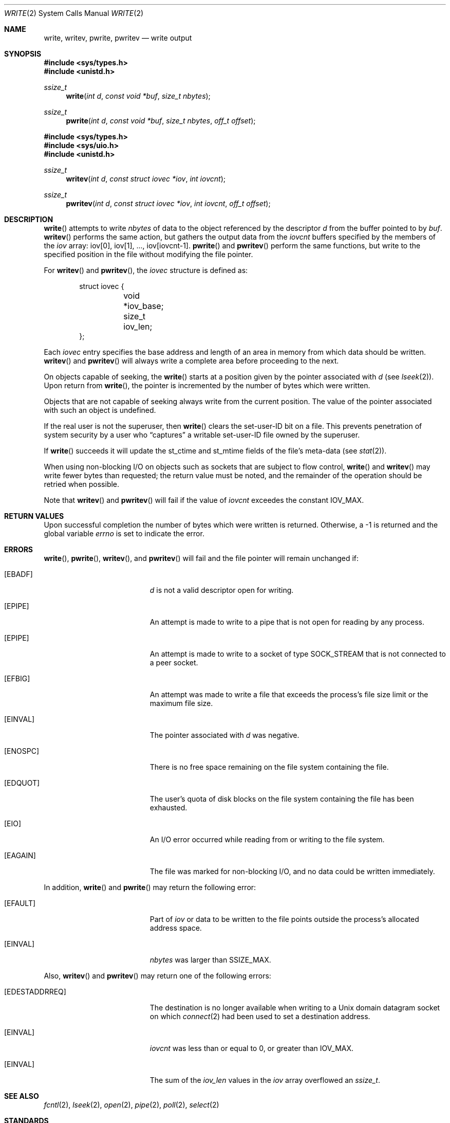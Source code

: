 .\"	$OpenBSD: write.2,v 1.24 2002/01/24 21:18:36 mickey Exp $
.\"	$NetBSD: write.2,v 1.6 1995/02/27 12:39:43 cgd Exp $
.\"
.\" Copyright (c) 1980, 1991, 1993
.\"	The Regents of the University of California.  All rights reserved.
.\"
.\" Redistribution and use in source and binary forms, with or without
.\" modification, are permitted provided that the following conditions
.\" are met:
.\" 1. Redistributions of source code must retain the above copyright
.\"    notice, this list of conditions and the following disclaimer.
.\" 2. Redistributions in binary form must reproduce the above copyright
.\"    notice, this list of conditions and the following disclaimer in the
.\"    documentation and/or other materials provided with the distribution.
.\" 3. All advertising materials mentioning features or use of this software
.\"    must display the following acknowledgement:
.\"	This product includes software developed by the University of
.\"	California, Berkeley and its contributors.
.\" 4. Neither the name of the University nor the names of its contributors
.\"    may be used to endorse or promote products derived from this software
.\"    without specific prior written permission.
.\"
.\" THIS SOFTWARE IS PROVIDED BY THE REGENTS AND CONTRIBUTORS ``AS IS'' AND
.\" ANY EXPRESS OR IMPLIED WARRANTIES, INCLUDING, BUT NOT LIMITED TO, THE
.\" IMPLIED WARRANTIES OF MERCHANTABILITY AND FITNESS FOR A PARTICULAR PURPOSE
.\" ARE DISCLAIMED.  IN NO EVENT SHALL THE REGENTS OR CONTRIBUTORS BE LIABLE
.\" FOR ANY DIRECT, INDIRECT, INCIDENTAL, SPECIAL, EXEMPLARY, OR CONSEQUENTIAL
.\" DAMAGES (INCLUDING, BUT NOT LIMITED TO, PROCUREMENT OF SUBSTITUTE GOODS
.\" OR SERVICES; LOSS OF USE, DATA, OR PROFITS; OR BUSINESS INTERRUPTION)
.\" HOWEVER CAUSED AND ON ANY THEORY OF LIABILITY, WHETHER IN CONTRACT, STRICT
.\" LIABILITY, OR TORT (INCLUDING NEGLIGENCE OR OTHERWISE) ARISING IN ANY WAY
.\" OUT OF THE USE OF THIS SOFTWARE, EVEN IF ADVISED OF THE POSSIBILITY OF
.\" SUCH DAMAGE.
.\"
.\"     @(#)write.2	8.5 (Berkeley) 4/2/94
.\"
.Dd July 28, 1998
.Dt WRITE 2
.Os
.Sh NAME
.Nm write ,
.Nm writev ,
.Nm pwrite ,
.Nm pwritev
.Nd write output
.Sh SYNOPSIS
.Fd #include <sys/types.h>
.Fd #include <unistd.h>
.Ft ssize_t
.Fn write "int d" "const void *buf" "size_t nbytes"
.Ft ssize_t
.Fn pwrite "int d" "const void *buf" "size_t nbytes" "off_t offset"
.Pp
.Fd #include <sys/types.h>
.Fd #include <sys/uio.h>
.Fd #include <unistd.h>
.Ft ssize_t
.Fn writev "int d" "const struct iovec *iov" "int iovcnt"
.Ft ssize_t
.Fn pwritev "int d" "const struct iovec *iov" "int iovcnt" "off_t offset"
.Sh DESCRIPTION
.Fn write
attempts to write
.Fa nbytes
of data to the object referenced by the descriptor
.Fa d
from the buffer pointed to by
.Fa buf .
.Fn writev
performs the same action, but gathers the output data from the
.Fa iovcnt
buffers specified by the members of the
.Fa iov
array: iov[0], iov[1], ..., iov[iovcnt\|-\|1].
.Fn pwrite
and
.Fn pwritev
perform the same functions, but write to the specified position in
the file without modifying the file pointer.
.Pp
For
.Fn writev
and
.Fn pwritev ,
the
.Fa iovec
structure is defined as:
.Pp
.Bd -literal -offset indent -compact
struct iovec {
	void *iov_base;
	size_t iov_len;
};
.Ed
.Pp
Each
.Fa iovec
entry specifies the base address and length of an area
in memory from which data should be written.
.Fn writev
and
.Fn pwritev
will always write a complete area before proceeding to the next.
.Pp
On objects capable of seeking, the
.Fn write
starts at a position given by the pointer associated with
.Fa d
(see
.Xr lseek 2 ) .
Upon return from
.Fn write ,
the pointer is incremented by the number of bytes which were written.
.Pp
Objects that are not capable of seeking always write from the current
position.
The value of the pointer associated with such an object is undefined.
.Pp
If the real user is not the superuser, then
.Fn write
clears the set-user-ID bit on a file.
This prevents penetration of system security by a user who
.Dq captures
a writable set-user-ID file owned by the superuser.
.Pp
If
.Fn write
succeeds it will update the st_ctime and st_mtime fields of the file's
meta-data (see
.Xr stat 2 ) .
.Pp
When using non-blocking I/O on objects such as sockets that are subject
to flow control,
.Fn write
and
.Fn writev
may write fewer bytes than requested; the return value must be noted,
and the remainder of the operation should be retried when possible.
.Pp
Note that
.Fn writev
and
.Fn pwritev
will fail if the value of
.Fa iovcnt
exceedes the constant
.Dv IOV_MAX .
.Sh RETURN VALUES
Upon successful completion the number of bytes which were written
is returned.
Otherwise, a \-1 is returned and the global variable
.Va errno
is set to indicate the error.
.Sh ERRORS
.Fn write ,
.Fn pwrite ,
.Fn writev ,
and
.Fn pwritev
will fail and the file pointer will remain unchanged if:
.Bl -tag -width Er
.It Bq Er EBADF
.Fa d
is not a valid descriptor open for writing.
.It Bq Er EPIPE
An attempt is made to write to a pipe that is not open
for reading by any process.
.It Bq Er EPIPE
An attempt is made to write to a socket of type
.Dv SOCK_STREAM
that is not connected to a peer socket.
.It Bq Er EFBIG
An attempt was made to write a file that exceeds the process's
file size limit or the maximum file size.
.It Bq Er EINVAL
The pointer associated with
.Fa d
was negative.
.It Bq Er ENOSPC
There is no free space remaining on the file system containing the file.
.It Bq Er EDQUOT
The user's quota of disk blocks on the file system containing the file
has been exhausted.
.It Bq Er EIO
An I/O error occurred while reading from or writing to the file system.
.It Bq Er EAGAIN
The file was marked for non-blocking I/O, and no data could be
written immediately.
.El
.Pp
In addition,
.Fn write
and
.Fn pwrite
may return the following error:
.Bl -tag -width Er
.It Bq Er EFAULT
Part of
.Fa iov
or data to be written to the file points outside the process's
allocated address space.
.It Bq Er EINVAL
.Fa nbytes
was larger than
.Ev SSIZE_MAX .
.El
.Pp
Also,
.Fn writev
and
.Fn pwritev
may return one of the following errors:
.Bl -tag -width Er
.It Bq Er EDESTADDRREQ
The destination is no longer available when writing to a
.Ux
domain datagram socket on which
.Xr connect 2
had been used to set a destination address.
.It Bq Er EINVAL
.Fa iovcnt
was less than or equal to 0, or greater than
.Dv IOV_MAX .
.It Bq Er EINVAL
The sum of the
.Fa iov_len
values in the
.Fa iov
array overflowed an
.Em ssize_t .
.El
.Sh SEE ALSO
.Xr fcntl 2 ,
.Xr lseek 2 ,
.Xr open 2 ,
.Xr pipe 2 ,
.Xr poll 2 ,
.Xr select 2
.Sh STANDARDS
The
.Fn write
function conforms to
.St -p1003.1-90 .
The
.Fn writev
and
.Fn pwrite
functions conform to
.St -xpg4.2 .
.Sh CAVEATS
Error checks should explicitly test for \-1.
Code such as
.Bd -literal
	while ((nr = write(fd, buf, sizeof(buf))) > 0)
.Ed
.Pp
is not maximally portable, as some platforms allow for
.Va nbytes
to range between
.Dv SSIZE_MAX
and
.Dv SIZE_MAX
\- 2, in which case the return value of an error-free
.Fn write
may appear as a negative number distinct from \-1.
Proper loops should use
.Bd -literal
	while ((nr = write(fd, buf, sizeof(buf))) != -1 && nr != 0)
.Ed
.Sh HISTORY
The
.Fn pwritev
function call appeared in
.Ox 2.7 .
The
.Fn pwrite
function call appeared in
.At V.4 .
The
.Fn writev
function call appeared in
.Bx 4.2 .
The
.Fn write
function call appeared in
.At v2 .
